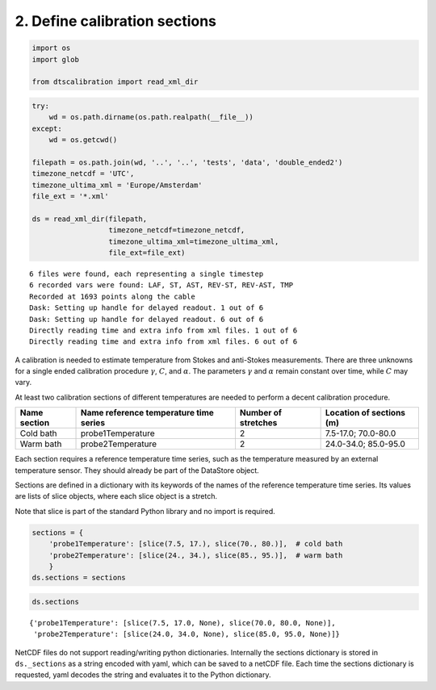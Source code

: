 
2. Define calibration sections
==============================

.. code:: ipython3

    import os
    import glob
    
    from dtscalibration import read_xml_dir

.. code:: ipython3

    try:
        wd = os.path.dirname(os.path.realpath(__file__))
    except:
        wd = os.getcwd()
    
    filepath = os.path.join(wd, '..', '..', 'tests', 'data', 'double_ended2')
    timezone_netcdf = 'UTC',
    timezone_ultima_xml = 'Europe/Amsterdam'
    file_ext = '*.xml'
    
    ds = read_xml_dir(filepath,
                      timezone_netcdf=timezone_netcdf,
                      timezone_ultima_xml=timezone_ultima_xml,
                      file_ext=file_ext)


.. parsed-literal::

    6 files were found, each representing a single timestep
    6 recorded vars were found: LAF, ST, AST, REV-ST, REV-AST, TMP
    Recorded at 1693 points along the cable
    Dask: Setting up handle for delayed readout. 1 out of 6
    Dask: Setting up handle for delayed readout. 6 out of 6
    Directly reading time and extra info from xml files. 1 out of 6
    Directly reading time and extra info from xml files. 6 out of 6


A calibration is needed to estimate temperature from Stokes and
anti-Stokes measurements. There are three unknowns for a single ended
calibration procedure :math:`\gamma`, :math:`C`, and :math:`\alpha`. The
parameters :math:`\gamma` and :math:`\alpha` remain constant over time,
while :math:`C` may vary.

At least two calibration sections of different temperatures are needed
to perform a decent calibration procedure.

+------------+------------------------------+----------------+--------------------+
| Name       | Name reference temperature   | Number of      | Location of        |
| section    | time series                  | stretches      | sections (m)       |
+============+==============================+================+====================+
| Cold bath  | probe1Temperature            | 2              | 7.5-17.0;          |
|            |                              |                | 70.0-80.0          |
+------------+------------------------------+----------------+--------------------+
| Warm bath  | probe2Temperature            | 2              | 24.0-34.0;         |
|            |                              |                | 85.0-95.0          |
+------------+------------------------------+----------------+--------------------+

Each section requires a reference temperature time series, such as the
temperature measured by an external temperature sensor. They should
already be part of the DataStore object.

Sections are defined in a dictionary with its keywords of the names of
the reference temperature time series. Its values are lists of slice
objects, where each slice object is a stretch.

Note that slice is part of the standard Python library and no import is
required.

.. code:: ipython3

    sections = {
        'probe1Temperature': [slice(7.5, 17.), slice(70., 80.)],  # cold bath
        'probe2Temperature': [slice(24., 34.), slice(85., 95.)],  # warm bath
        }
    ds.sections = sections

.. code:: ipython3

    ds.sections




.. parsed-literal::

    {'probe1Temperature': [slice(7.5, 17.0, None), slice(70.0, 80.0, None)],
     'probe2Temperature': [slice(24.0, 34.0, None), slice(85.0, 95.0, None)]}



NetCDF files do not support reading/writing python dictionaries.
Internally the sections dictionary is stored in ``ds._sections`` as a
string encoded with yaml, which can be saved to a netCDF file. Each time
the sections dictionary is requested, yaml decodes the string and
evaluates it to the Python dictionary.
